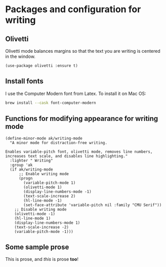 * Packages and configuration for writing
** Olivetti
Olivetti mode balances margins so that the text you are writing is centered in the window.
#+begin_src elisp :results none
(use-package olivetti :ensure t)
#+end_src
** Install fonts
I use the Computer Modern font from Latex. To install it on Mac OS:
#+begin_src bash :results none :tangle no
brew install --cask font-computer-modern
#+end_src
** Functions for modifying appearance for writing mode
#+begin_src elisp :results none
(define-minor-mode ak/writing-mode
  "A minor mode for distraction-free writing.

Enables variable-pitch font, olivetti mode, removes line numbers,
increases text scale, and disables line highlighting."
  :lighter " Writing"
  :group 'ak
  (if ak/writing-mode
      ;; Enable writing mode
      (progn
        (variable-pitch-mode 1)
        (olivetti-mode 1)
        (display-line-numbers-mode -1)
        (text-scale-increase 2)
        (hl-line-mode -1)
        (set-face-attribute 'variable-pitch nil :family "CMU Serif"))
    ;; Disable writing mode
    (olivetti-mode -1)
    (hl-line-mode 1)
    (display-line-numbers-mode 1)
    (text-scale-increase -2)
    (variable-pitch-mode -1)))
#+end_src
** Some sample prose
This is prose, and /this/ is prose *too*!
